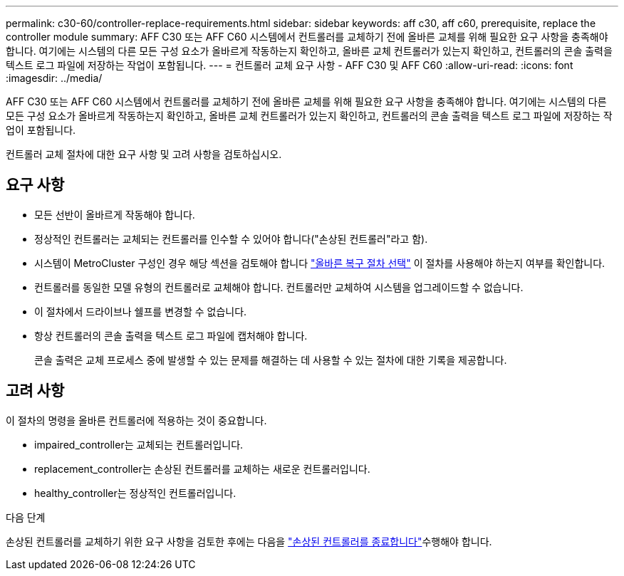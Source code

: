 ---
permalink: c30-60/controller-replace-requirements.html 
sidebar: sidebar 
keywords: aff c30, aff c60, prerequisite, replace the controller module 
summary: AFF C30 또는 AFF C60 시스템에서 컨트롤러를 교체하기 전에 올바른 교체를 위해 필요한 요구 사항을 충족해야 합니다. 여기에는 시스템의 다른 모든 구성 요소가 올바르게 작동하는지 확인하고, 올바른 교체 컨트롤러가 있는지 확인하고, 컨트롤러의 콘솔 출력을 텍스트 로그 파일에 저장하는 작업이 포함됩니다. 
---
= 컨트롤러 교체 요구 사항 - AFF C30 및 AFF C60
:allow-uri-read: 
:icons: font
:imagesdir: ../media/


[role="lead"]
AFF C30 또는 AFF C60 시스템에서 컨트롤러를 교체하기 전에 올바른 교체를 위해 필요한 요구 사항을 충족해야 합니다. 여기에는 시스템의 다른 모든 구성 요소가 올바르게 작동하는지 확인하고, 올바른 교체 컨트롤러가 있는지 확인하고, 컨트롤러의 콘솔 출력을 텍스트 로그 파일에 저장하는 작업이 포함됩니다.

컨트롤러 교체 절차에 대한 요구 사항 및 고려 사항을 검토하십시오.



== 요구 사항

* 모든 선반이 올바르게 작동해야 합니다.
* 정상적인 컨트롤러는 교체되는 컨트롤러를 인수할 수 있어야 합니다("손상된 컨트롤러"라고 함).
* 시스템이 MetroCluster 구성인 경우 해당 섹션을 검토해야 합니다 https://docs.netapp.com/us-en/ontap-metrocluster/disaster-recovery/concept_choosing_the_correct_recovery_procedure_parent_concept.html["올바른 복구 절차 선택"] 이 절차를 사용해야 하는지 여부를 확인합니다.
* 컨트롤러를 동일한 모델 유형의 컨트롤러로 교체해야 합니다. 컨트롤러만 교체하여 시스템을 업그레이드할 수 없습니다.
* 이 절차에서 드라이브나 쉘프를 변경할 수 없습니다.
* 항상 컨트롤러의 콘솔 출력을 텍스트 로그 파일에 캡처해야 합니다.
+
콘솔 출력은 교체 프로세스 중에 발생할 수 있는 문제를 해결하는 데 사용할 수 있는 절차에 대한 기록을 제공합니다.





== 고려 사항

이 절차의 명령을 올바른 컨트롤러에 적용하는 것이 중요합니다.

* impaired_controller는 교체되는 컨트롤러입니다.
* replacement_controller는 손상된 컨트롤러를 교체하는 새로운 컨트롤러입니다.
* healthy_controller는 정상적인 컨트롤러입니다.


.다음 단계
손상된 컨트롤러를 교체하기 위한 요구 사항을 검토한 후에는 다음을 link:controller-replace-shutdown.html["손상된 컨트롤러를 종료합니다"]수행해야 합니다.
